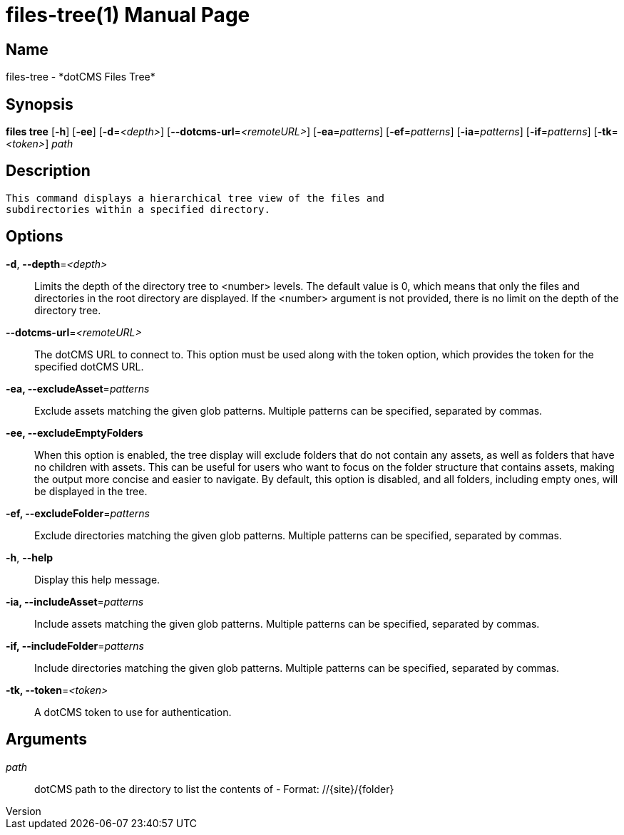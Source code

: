 // tag::picocli-generated-full-manpage[]
// tag::picocli-generated-man-section-header[]
:doctype: manpage
:revnumber: 
:manmanual: Files Manual
:mansource: 
:man-linkstyle: pass:[blue R < >]
= files-tree(1)

// end::picocli-generated-man-section-header[]

// tag::picocli-generated-man-section-name[]
== Name

files-tree - *dotCMS Files Tree*

// end::picocli-generated-man-section-name[]

// tag::picocli-generated-man-section-synopsis[]
== Synopsis

*files tree* [*-h*] [*-ee*] [*-d*=_<depth>_] [*--dotcms-url*=_<remoteURL>_] [*-ea*=_patterns_]
           [*-ef*=_patterns_] [*-ia*=_patterns_] [*-if*=_patterns_] [*-tk*=_<token>_] _path_

// end::picocli-generated-man-section-synopsis[]

// tag::picocli-generated-man-section-description[]
== Description

 This command displays a hierarchical tree view of the files and 
 subdirectories within a specified directory.


// end::picocli-generated-man-section-description[]

// tag::picocli-generated-man-section-options[]
== Options

*-d*, *--depth*=_<depth>_::
  Limits the depth of the directory tree to <number> levels. The default value is 0, which means that only the files and directories in the root directory are displayed. If the <number> argument is not provided, there is no limit on the depth of the directory tree.

*--dotcms-url*=_<remoteURL>_::
  The dotCMS URL to connect to. This option must be used along with the token option, which provides the token for the specified dotCMS URL.

*-ea, --excludeAsset*=_patterns_::
  Exclude assets matching the given glob patterns. Multiple patterns can be specified, separated by commas.

*-ee, --excludeEmptyFolders*::
  When this option is enabled, the tree display will exclude folders that do not contain any assets, as well as folders that have no children with assets. This can be useful for users who want to focus on the folder structure that contains assets, making the output more concise and easier to navigate. By default, this option is disabled, and all folders, including empty ones, will be displayed in the tree.

*-ef, --excludeFolder*=_patterns_::
  Exclude directories matching the given glob patterns. Multiple patterns can be specified, separated by commas.

*-h*, *--help*::
  Display this help message.

*-ia, --includeAsset*=_patterns_::
  Include assets matching the given glob patterns. Multiple patterns can be specified, separated by commas.

*-if, --includeFolder*=_patterns_::
  Include directories matching the given glob patterns. Multiple patterns can be specified, separated by commas.

*-tk, --token*=_<token>_::
  A dotCMS token to use for authentication. 

// end::picocli-generated-man-section-options[]

// tag::picocli-generated-man-section-arguments[]
== Arguments

_path_::
  dotCMS path to the directory to list the contents of - Format: //{site}/{folder}

// end::picocli-generated-man-section-arguments[]

// tag::picocli-generated-man-section-commands[]
// end::picocli-generated-man-section-commands[]

// tag::picocli-generated-man-section-exit-status[]
// end::picocli-generated-man-section-exit-status[]

// tag::picocli-generated-man-section-footer[]
// end::picocli-generated-man-section-footer[]

// end::picocli-generated-full-manpage[]
